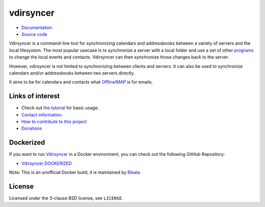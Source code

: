 ==========
vdirsyncer
==========

.. image:: https://builds.sr.ht/~whynothugo/vdirsyncer.svg
  :target: https://builds.sr.ht/~whynothugo/vdirsyncer
  :alt: CI status

.. image:: https://codecov.io/github/pimutils/vdirsyncer/coverage.svg?branch=main
  :target: https://codecov.io/github/pimutils/vdirsyncer?branch=main
  :alt: Codecov coverage report

.. image:: https://readthedocs.org/projects/vdirsyncer/badge/
  :target: https://vdirsyncer.rtfd.org/
  :alt: documentation

.. image:: https://img.shields.io/pypi/v/vdirsyncer.svg
  :target: https://pypi.python.org/pypi/vdirsyncer
  :alt: version on pypi

.. image:: https://img.shields.io/badge/deb-packagecloud.io-844fec.svg
  :target: https://packagecloud.io/pimutils/vdirsyncer
  :alt: Debian packages

.. image:: https://img.shields.io/pypi/l/vdirsyncer.svg
  :target: https://github.com/pimutils/vdirsyncer/blob/main/LICENCE
  :alt: licence: BSD

- `Documentation <https://vdirsyncer.pimutils.org/en/stable/>`_
- `Source code <https://github.com/pimutils/vdirsyncer>`_

Vdirsyncer is a command-line tool for synchronizing calendars and addressbooks
between a variety of servers and the local filesystem. The most popular usecase
is to synchronize a server with a local folder and use a set of other programs_
to change the local events and contacts. Vdirsyncer can then synchronize those
changes back to the server.

However, vdirsyncer is not limited to synchronizing between clients and
servers. It can also be used to synchronize calendars and/or addressbooks
between two servers directly.

It aims to be for calendars and contacts what `OfflineIMAP
<http://offlineimap.org/>`_ is for emails.

.. _programs: https://vdirsyncer.pimutils.org/en/latest/tutorials/

Links of interest
=================

* Check out `the tutorial
  <https://vdirsyncer.pimutils.org/en/stable/tutorial.html>`_ for basic
  usage.

* `Contact information
  <https://vdirsyncer.pimutils.org/en/stable/contact.html>`_

* `How to contribute to this project
  <https://vdirsyncer.pimutils.org/en/stable/contributing.html>`_

* `Donations <https://vdirsyncer.pimutils.org/en/stable/donations.html>`_

Dockerized
=================
If you want to run `Vdirsyncer <https://vdirsyncer.pimutils.org/en/stable/>`_ in a
Docker environment, you can check out the following GitHub Repository:

* `Vdirsyncer DOCKERIZED <https://github.com/Bleala/Vdirsyncer-DOCKERIZED>`_

Note: This is an unofficial Docker build, it is maintained by `Bleala <https://github.com/Bleala>`_.

License
=======

Licensed under the 3-clause BSD license, see ``LICENSE``.
